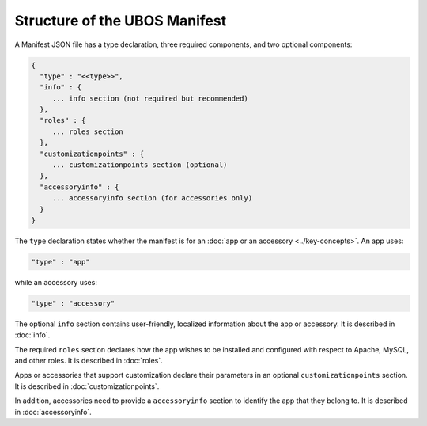 Structure of the UBOS Manifest
==============================

A Manifest JSON file has a type declaration, three required components, and
two optional components:

.. code-block:: json

   {
     "type" : "<<type>>",
     "info" : {
        ... info section (not required but recommended)
     },
     "roles" : {
        ... roles section
     },
     "customizationpoints" : {
        ... customizationpoints section (optional)
     },
     "accessoryinfo" : {
        ... accessoryinfo section (for accessories only)
     }
   }

The ``type`` declaration states whether the manifest is for an
:doc:`app or an accessory <../key-concepts>`. An app uses:

.. code-block:: json

   "type" : "app"

while an accessory uses:

.. code-block:: json

   "type" : "accessory"

The optional ``info`` section contains user-friendly, localized information about
the app or accessory. It is described in :doc:`info`.

The required ``roles`` section declares how the app wishes to be installed and
configured with respect to Apache, MySQL, and other roles. It is described in
:doc:`roles`.

Apps or accessories that support customization declare their parameters in
an optional ``customizationpoints`` section. It is described in
:doc:`customizationpoints`.

In addition, accessories need to provide a ``accessoryinfo`` section to identify
the app that they belong to. It is described in :doc:`accessoryinfo`.

